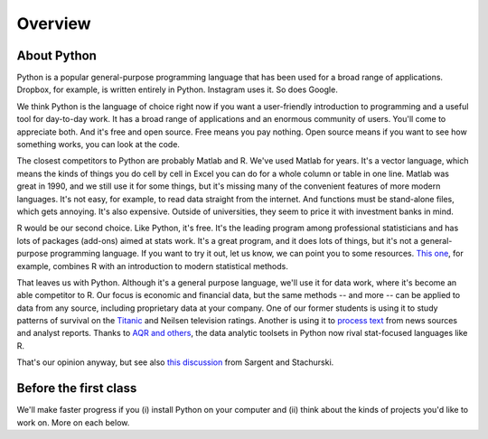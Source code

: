.. _tut-overview:

********
Overview
********


About Python
------------

Python is a popular general-purpose programming language that has been used 
for a broad range of applications.  
Dropbox, for example, is written entirely in Python.  Instagram uses it.  So does Google.  

We think Python is the language of choice right now if you want a user-friendly 
introduction to programming and a useful tool for day-to-day work.  
It has a  broad range of applications and an enormous community of users.
You'll come to appreciate both.    
And it's free and open source. 
Free means you pay nothing.  
Open source means if you want to see how something works, you can look at the code.  

The closest competitors to Python are probably Matlab and R. 
We've used Matlab for years.  
It's a vector language, which means the kinds of things you do cell by cell in Excel
you can do for a whole column or table in one line.  
Matlab was great in 1990, and we still use it for some things, 
but it's missing many of the convenient features of more modern languages.  
It's not easy, for example, to read data straight from the internet. 
And functions must be stand-alone files, which gets annoying.  
It's also expensive.  Outside of universities, 
they seem to price it with investment banks in mind.  

R would be our second choice.  
Like Python, it's free.
It's the leading program among professional statisticians and has lots of 
packages (add-ons) aimed at stats work.  
It's a great program, and it does lots of things, 
but it's not a general-purpose programming language. 
If you want to try it out, let us know, we can point you to some resources.  
`This one <http://www-bcf.usc.edu/~gareth/ISL/>`_, for example, 
combines R with an introduction to modern statistical methods.  


That leaves us with Python.  
Although it's a general purpose language, 
we'll use it for data work, where it's become an able competitor to R.
Our focus is economic and financial data, but the same methods 
-- and more -- can be applied to data from any source, 
including proprietary data at your company.  
One of our former students is using it to study patterns of 
survival on the 
`Titanic <http://www.kaggle.com/c/titanic-gettingStarted>`_
and Neilsen television ratings. 
Another is using it to 
`process text <http://www.nltk.org/>`_ from news sources and analyst reports.  
Thanks to 
`AQR and others <http://pandas.pydata.org/community.html#history-of-development>`_, 
the data analytic toolsets in Python now rival stat-focused languages like R.   

That's our opinion anyway, but see also
`this discussion <http://quant-econ.net/about_lectures.html#how-about-other-languages>`_ 
from Sargent and Stachurski.  



Before the first class
----------------------

We'll make faster progress if you 
(i) install Python on your computer   
and (ii) think about the kinds of projects you'd like to work on.
More on each  below.  


